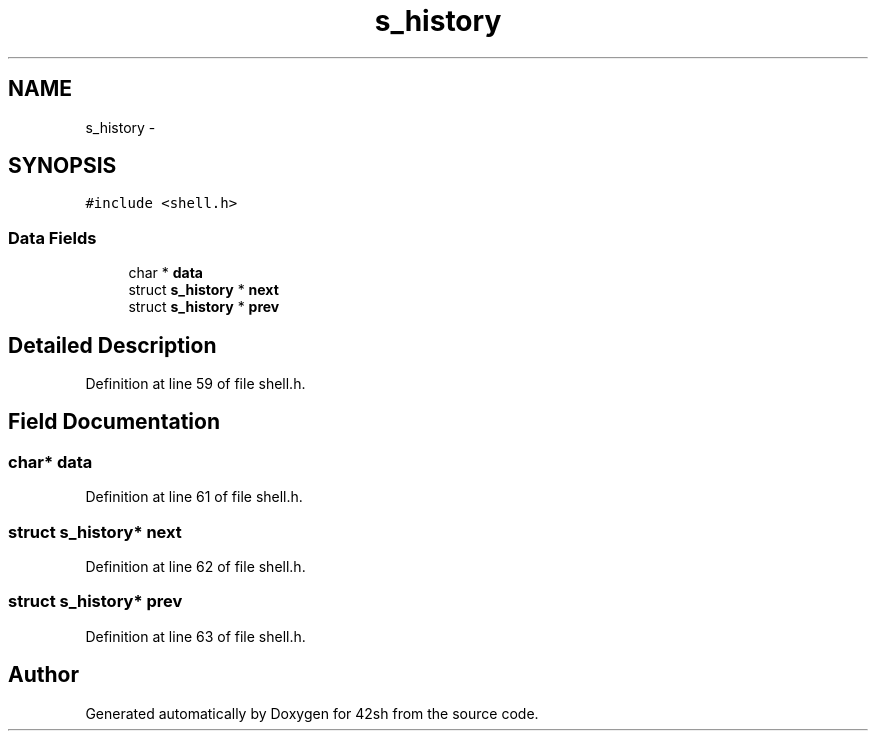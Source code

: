 .TH "s_history" 3 "Sun May 24 2015" "Version 3.0" "42sh" \" -*- nroff -*-
.ad l
.nh
.SH NAME
s_history \- 
.SH SYNOPSIS
.br
.PP
.PP
\fC#include <shell\&.h>\fP
.SS "Data Fields"

.in +1c
.ti -1c
.RI "char * \fBdata\fP"
.br
.ti -1c
.RI "struct \fBs_history\fP * \fBnext\fP"
.br
.ti -1c
.RI "struct \fBs_history\fP * \fBprev\fP"
.br
.in -1c
.SH "Detailed Description"
.PP 
Definition at line 59 of file shell\&.h\&.
.SH "Field Documentation"
.PP 
.SS "char* data"

.PP
Definition at line 61 of file shell\&.h\&.
.SS "struct \fBs_history\fP* next"

.PP
Definition at line 62 of file shell\&.h\&.
.SS "struct \fBs_history\fP* prev"

.PP
Definition at line 63 of file shell\&.h\&.

.SH "Author"
.PP 
Generated automatically by Doxygen for 42sh from the source code\&.
